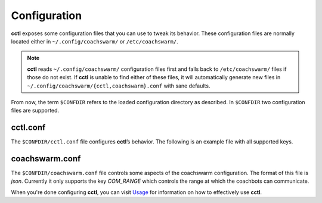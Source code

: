 Configuration
=============

**cctl** exposes some configuration files that you can use to tweak its
behavior. These configuration files are normally located either in
``~/.config/coachswarm/`` or ``/etc/coachswarm/``.

.. note:: **cctl** reads ``~/.config/coachswarm/`` configuration files first
   and falls back to ``/etc/coachswarm/`` files if those do not exist. If
   **cctl** is unable to find either of these files, it will automatically
   generate new files in ``~/.config/coachswarm/{cctl,coachswarm}.conf`` with
   sane defaults.

From now, the term ``$CONFDIR`` refers to the loaded configuration directory as
described. In ``$CONFDIR`` two configuration files are supported.

cctl.conf
---------

The ``$CONFDIR/cctl.conf`` file configures **cctl**’s behavior. The following
is an example file with all supported keys.

.. code-block:: ini
   :caption: cctl.conf

   [server]
   # The interface controlling the Coachbots. This is the interface that is
   # connected to the same network as the Coachbots.
   interface = enp60s0
   
   # The fully qualified path to the legacy server directory.
   path = /home/hanlin/coach/server_beta
   
   [coachswarm]
   # The fully qualified path to the coachswarm.conf file. This file is legacy
   # code but is fully necessary in running the coachswarm. The file specified
   # here will be used to control the coachbots.
   conf_path = /home/marko/.config/coachswarm/coachswarm.conf
   
   [camera]
   # The name of the raw device to be used as the input video stream. You can
   # find this with `cat /sys/class/video4linux/video*/name` of the appropriate
   # video* number.
   raw_dev_name = Piwebcam: UVC Camera
   
   # The name of the output processed video stream. This can be arbitrary, but
   # note that the resulting video stream generated by `cctl cam setup` will be
   # named however you named it here.
   processed_dev_name = Coachcam: Stream_Processed
   
   # Lens correction parameters. These are to be experimentally determined.
   # cx is the x-coordinate focal center offset relative to the frame center.
   # cy is the y-coordinate equivalent.
   k1 = -0.22
   k2 = -0.022
   cx = 0.52
   cy = 0.5

coachswarm.conf
---------------

The ``$CONFDIR/coachswarm.conf`` file controls some aspects of the coachswarm
configuration. The format of this file is `json`. Currently it only supports
the key `COM_RANGE` which controls the range at which the coachbots can
communicate.

.. code-block:: json
   :caption: coachswarm.conf

   {
      "COM_RANGE": 100.0
   }


When you're done configuring **cctl**, you can visit `Usage <usage.html>`_ for
information on how to effectively use **cctl**.
